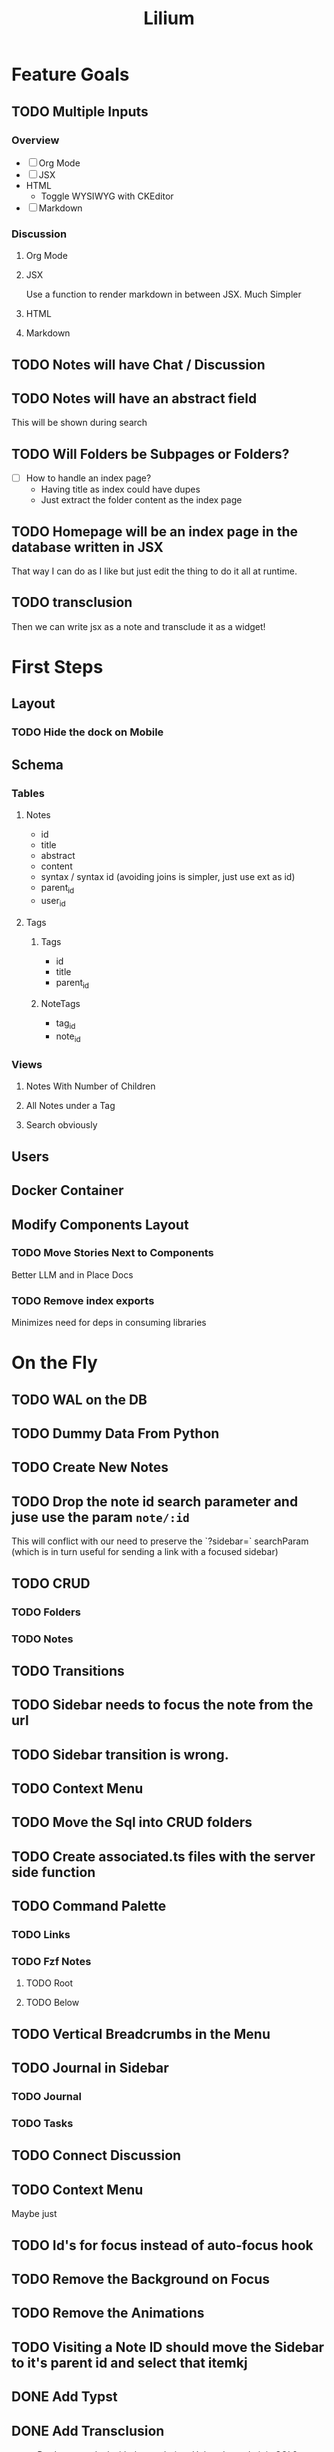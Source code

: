 #+TITLE: Lilium
* Feature Goals
** TODO Multiple Inputs
*** Overview
- [ ] Org Mode
- [ ] JSX
- HTML
  - Toggle WYSIWYG with CKEditor
- [ ] Markdown
*** Discussion
**** Org Mode
**** JSX
Use a function to render markdown in between JSX. Much Simpler
**** HTML

**** Markdown
** TODO Notes will have Chat / Discussion
** TODO Notes will have an abstract field
This will be shown during search
** TODO Will Folders be Subpages or Folders?
- [ ] How to handle an index page?
  - Having title as index could have dupes
  - Just extract the folder content as the index page
** TODO Homepage will be an index page in the database written in JSX
That way I can do as I like but just edit the thing to do it all at runtime.
** TODO transclusion
Then we can write jsx as a note and transclude it as a widget!
* First Steps
** Layout
*** TODO Hide the dock on Mobile
** Schema
*** Tables
**** Notes
- id
- title
- abstract
- content
- syntax / syntax id (avoiding joins is simpler, just use ext as id)
- parent_id
- user_id
**** Tags
***** Tags
- id
- title
- parent_id
***** NoteTags
- tag_id
- note_id
*** Views
**** Notes With Number of Children
**** All Notes under a Tag
**** Search obviously
** Users
** Docker Container
** Modify Components Layout
*** TODO Move Stories Next to Components
Better LLM and in Place Docs
*** TODO Remove index exports
Minimizes need for deps in consuming libraries
* On the Fly
** TODO WAL on the DB
** TODO Dummy Data From Python
** TODO Create New Notes
** TODO Drop the note id search parameter and juse use the param =note/:id=
This will conflict with our need to preserve the `?sidebar=` searchParam (which is in turn useful for sending a link with a focused sidebar)
** TODO CRUD
*** TODO Folders
*** TODO Notes
** TODO Transitions
** TODO Sidebar needs to focus the note from the url
** TODO Sidebar transition is wrong.
** TODO Context Menu
** TODO Move the Sql into CRUD folders
** TODO Create associated.ts files with the server side function
** TODO Command Palette
*** TODO Links
*** TODO Fzf Notes
**** TODO Root
**** TODO Below
** TODO Vertical Breadcrumbs in the Menu
** TODO Journal in Sidebar
*** TODO Journal
*** TODO Tasks
** TODO Connect Discussion
** TODO Context Menu
Maybe just
** TODO Id's for focus instead of auto-focus hook
** TODO Remove the Background on Focus
** TODO Remove the Animations
** TODO Visiting a Note ID should move the Sidebar to it's parent id and select that itemkj
** DONE Add Typst
** DONE Add Transclusion
nope. Don't wanna deal with the rendering. Unless I can do it in SQL?
* Exemplar
Some writing

A list:

- foo
- bar
  - baz
  - bar
    - baz
      #+begin_src python results: output
def add(x: int) -> int:
    return x + 1

print(add(33))
      #+end_src

      #+RESULTS:
      : 33

  - bar
    - baz
- bar
  - baz
